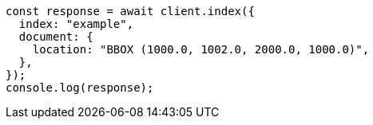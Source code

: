 // This file is autogenerated, DO NOT EDIT
// Use `node scripts/generate-docs-examples.js` to generate the docs examples

[source, js]
----
const response = await client.index({
  index: "example",
  document: {
    location: "BBOX (1000.0, 1002.0, 2000.0, 1000.0)",
  },
});
console.log(response);
----
